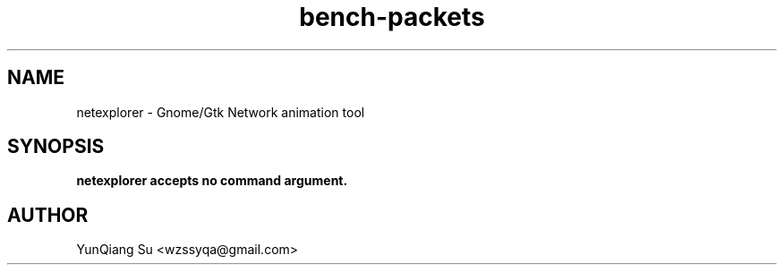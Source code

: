 .\" Process this file with
.\" groff -man -Tascii netexplorer.1
.\"
.TH bench-packets 1 "MAY 2010" Linux "User Manuals"
.SH NAME
netexplorer \- Gnome/Gtk Network animation tool
.SH SYNOPSIS
.B netexplorer accepts no command argument.
.SH AUTHOR
YunQiang Su <wzssyqa@gmail.com>
